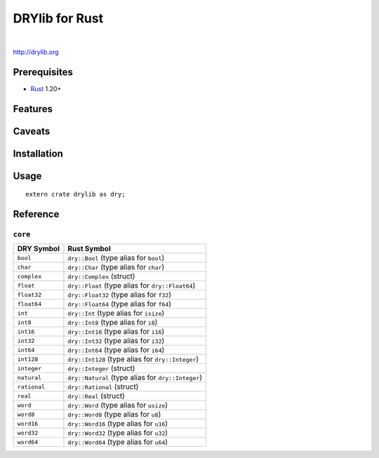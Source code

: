 ***************
DRYlib for Rust
***************

.. image:: https://img.shields.io/badge/license-Public%20Domain-blue.svg
   :alt: Project license
   :target: https://unlicense.org/

.. image:: https://img.shields.io/travis/dryproject/drylib.rs/master.svg
   :alt: Travis CI build status
   :target: https://travis-ci.org/dryproject/drylib.rs

|

http://drylib.org

Prerequisites
=============

* `Rust <https://en.wikipedia.org/wiki/Rust_(programming_language)>`__
  1.20+

Features
========

Caveats
=======

Installation
============

Usage
=====

::

   extern crate drylib as dry;

Reference
=========

``core``
--------

=============== ================================================================
DRY Symbol      Rust Symbol
=============== ================================================================
``bool``        ``dry::Bool`` (type alias for ``bool``)
``char``        ``dry::Char`` (type alias for ``char``)
``complex``     ``dry::Complex`` (struct)
``float``       ``dry::Float`` (type alias for ``dry::Float64``)
``float32``     ``dry::Float32`` (type alias for ``f32``)
``float64``     ``dry::Float64`` (type alias for ``f64``)
``int``         ``dry::Int`` (type alias for ``isize``)
``int8``        ``dry::Int8`` (type alias for ``i8``)
``int16``       ``dry::Int16`` (type alias for ``i16``)
``int32``       ``dry::Int32`` (type alias for ``i32``)
``int64``       ``dry::Int64`` (type alias for ``i64``)
``int128``      ``dry::Int128`` (type alias for ``dry::Integer``)
``integer``     ``dry::Integer`` (struct)
``natural``     ``dry::Natural`` (type alias for ``dry::Integer``)
``rational``    ``dry::Rational`` (struct)
``real``        ``dry::Real`` (struct)
``word``        ``dry::Word`` (type alias for ``usize``)
``word8``       ``dry::Word8`` (type alias for ``u8``)
``word16``      ``dry::Word16`` (type alias for ``u16``)
``word32``      ``dry::Word32`` (type alias for ``u32``)
``word64``      ``dry::Word64`` (type alias for ``u64``)
=============== ================================================================
